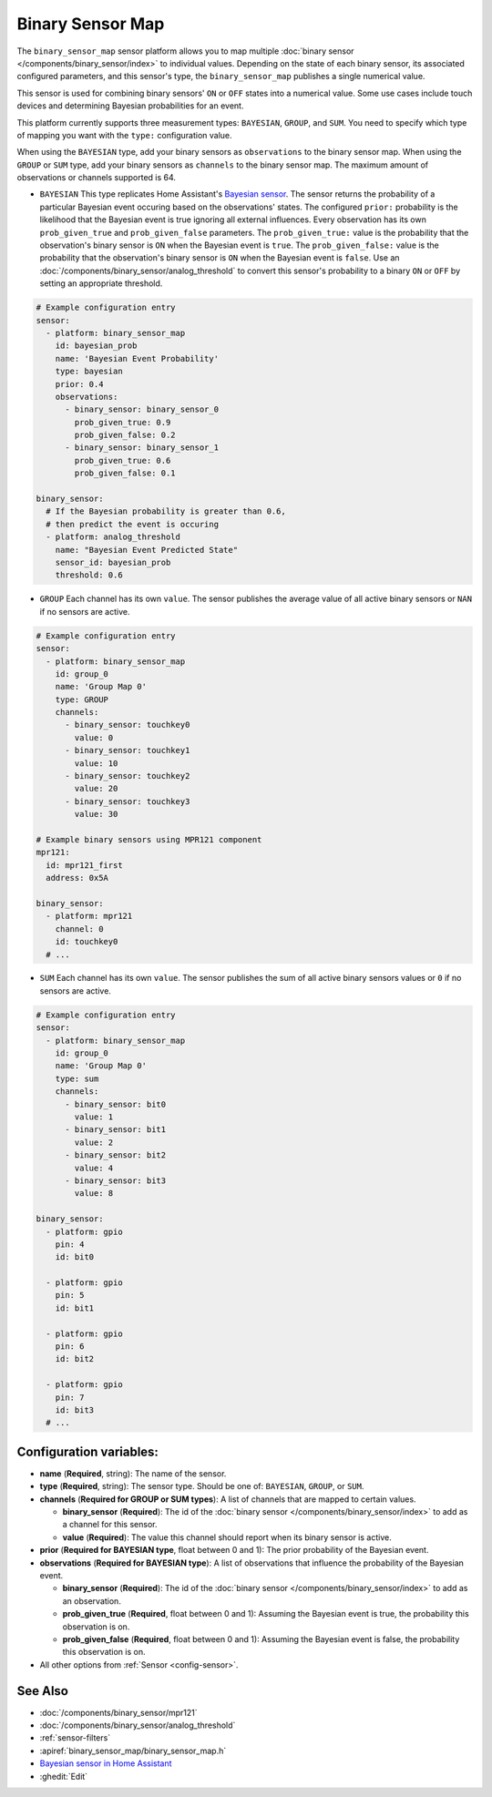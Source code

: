 Binary Sensor Map
=================

.. seo::
    :description: Instructions for setting up a Binary Sensor Map
    :image: binary_sensor_map.jpg

The ``binary_sensor_map`` sensor platform allows you to map multiple :doc:`binary sensor </components/binary_sensor/index>`
to individual values. Depending on the state of each binary sensor, its associated configured parameters, and this sensor's type, 
the ``binary_sensor_map`` publishes a single numerical value.

This sensor is used for combining binary sensors' ``ON`` or ``OFF`` states into a numerical value. Some use cases include 
touch devices and determining Bayesian probabilities for an event.

This platform currently supports three measurement types: ``BAYESIAN``, ``GROUP``, and ``SUM``.
You need to specify which type of mapping you want with the ``type:`` configuration value.

When using the ``BAYESIAN`` type, add your binary sensors as ``observations`` to the binary sensor map. 
When using the ``GROUP`` or ``SUM`` type, add your binary sensors as ``channels`` to the binary sensor map. 
The maximum amount of observations or channels supported is 64.

- ``BAYESIAN`` This type replicates Home Assistant's `Bayesian sensor <https://www.home-assistant.io/integrations/bayesian/>`__. The sensor returns the probability of a particular Bayesian event occuring based on the observations' states. The configured ``prior:`` probability is the likelihood that the Bayesian event is true ignoring all external influences. Every observation has its own ``prob_given_true`` and ``prob_given_false`` parameters. The ``prob_given_true:`` value is the probability that the observation's binary sensor is ``ON`` when the Bayesian event is ``true``. The ``prob_given_false:`` value is the probability that the observation's binary sensor is ``ON`` when the Bayesian event is ``false``. Use an :doc:`/components/binary_sensor/analog_threshold` to convert this sensor's probability to a binary ``ON`` or ``OFF`` by setting an appropriate threshold.

.. code-block:: yaml

    # Example configuration entry
    sensor:
      - platform: binary_sensor_map
        id: bayesian_prob
        name: 'Bayesian Event Probability'
        type: bayesian
        prior: 0.4
        observations:
          - binary_sensor: binary_sensor_0
            prob_given_true: 0.9
            prob_given_false: 0.2
          - binary_sensor: binary_sensor_1
            prob_given_true: 0.6
            prob_given_false: 0.1

    binary_sensor:
      # If the Bayesian probability is greater than 0.6, 
      # then predict the event is occuring
      - platform: analog_threshold
        name: "Bayesian Event Predicted State"
        sensor_id: bayesian_prob
        threshold: 0.6   


- ``GROUP`` Each channel has its own ``value``. The sensor publishes the average value of all active
  binary sensors or ``NAN`` if no sensors are active.

.. code-block:: yaml

    # Example configuration entry
    sensor:
      - platform: binary_sensor_map
        id: group_0
        name: 'Group Map 0'
        type: GROUP
        channels:
          - binary_sensor: touchkey0
            value: 0
          - binary_sensor: touchkey1
            value: 10
          - binary_sensor: touchkey2
            value: 20
          - binary_sensor: touchkey3
            value: 30

    # Example binary sensors using MPR121 component
    mpr121:
      id: mpr121_first
      address: 0x5A

    binary_sensor:
      - platform: mpr121
        channel: 0
        id: touchkey0
      # ...
      
- ``SUM`` Each channel has its own ``value``. The sensor publishes the sum of all active
  binary sensors values or ``0`` if no sensors are active.

.. code-block:: yaml

    # Example configuration entry
    sensor:
      - platform: binary_sensor_map
        id: group_0
        name: 'Group Map 0'
        type: sum
        channels:
          - binary_sensor: bit0
            value: 1
          - binary_sensor: bit1
            value: 2
          - binary_sensor: bit2
            value: 4
          - binary_sensor: bit3
            value: 8

    binary_sensor:
      - platform: gpio
        pin: 4
        id: bit0

      - platform: gpio
        pin: 5
        id: bit1

      - platform: gpio
        pin: 6
        id: bit2

      - platform: gpio
        pin: 7
        id: bit3
      # ...

Configuration variables:
------------------------

- **name** (**Required**, string): The name of the sensor.
- **type** (**Required**, string): The sensor type. Should be one of: ``BAYESIAN``, ``GROUP``, or ``SUM``.
- **channels** (**Required for GROUP or SUM types**): A list of channels that are mapped to certain values.

  - **binary_sensor** (**Required**): The id of the :doc:`binary sensor </components/binary_sensor/index>`
    to add as a channel for this sensor.
  - **value** (**Required**): The value this channel should report when its binary sensor is active.
- **prior** (**Required for BAYESIAN type**, float between 0 and 1): The prior probability of the Bayesian event.  
- **observations** (**Required for BAYESIAN type**): A list of observations that influence the probability of the Bayesian event.

  - **binary_sensor** (**Required**): The id of the :doc:`binary sensor </components/binary_sensor/index>`
    to add as an observation.
  - **prob_given_true** (**Required**, float between 0 and 1): Assuming the Bayesian event is true, the probability this observation is on.
  - **prob_given_false** (**Required**, float between 0 and 1): Assuming the Bayesian event is false, the probability this observation is on.

- All other options from :ref:`Sensor <config-sensor>`.

See Also
--------

- :doc:`/components/binary_sensor/mpr121`
- :doc:`/components/binary_sensor/analog_threshold`
- :ref:`sensor-filters`
- :apiref:`binary_sensor_map/binary_sensor_map.h`
- `Bayesian sensor in Home Assistant <https://www.home-assistant.io/integrations/bayesian/>`__
- :ghedit:`Edit`
